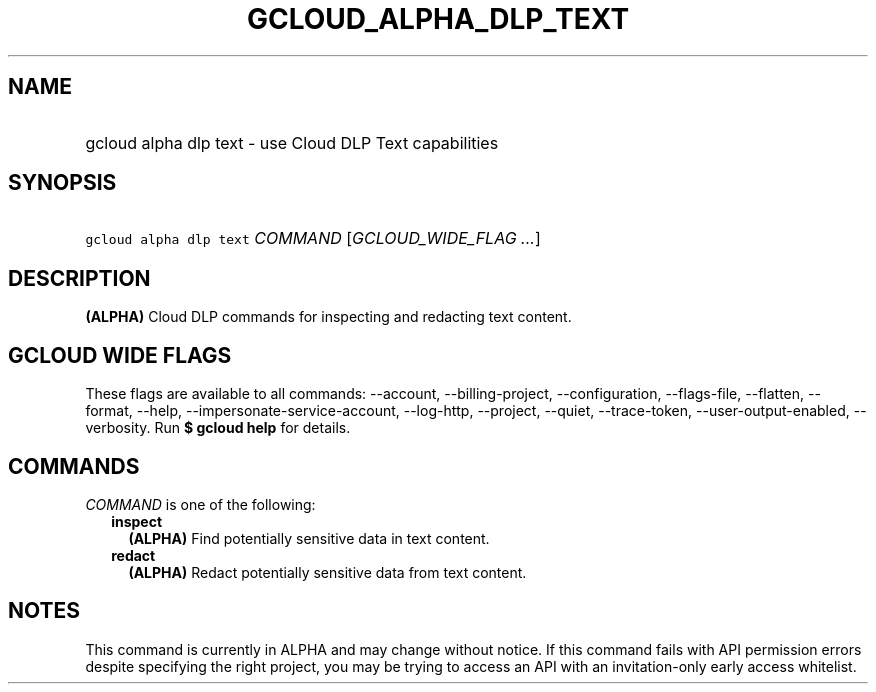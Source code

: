
.TH "GCLOUD_ALPHA_DLP_TEXT" 1



.SH "NAME"
.HP
gcloud alpha dlp text \- use Cloud DLP Text capabilities



.SH "SYNOPSIS"
.HP
\f5gcloud alpha dlp text\fR \fICOMMAND\fR [\fIGCLOUD_WIDE_FLAG\ ...\fR]



.SH "DESCRIPTION"

\fB(ALPHA)\fR Cloud DLP commands for inspecting and redacting text content.



.SH "GCLOUD WIDE FLAGS"

These flags are available to all commands: \-\-account, \-\-billing\-project,
\-\-configuration, \-\-flags\-file, \-\-flatten, \-\-format, \-\-help,
\-\-impersonate\-service\-account, \-\-log\-http, \-\-project, \-\-quiet,
\-\-trace\-token, \-\-user\-output\-enabled, \-\-verbosity. Run \fB$ gcloud
help\fR for details.



.SH "COMMANDS"

\f5\fICOMMAND\fR\fR is one of the following:

.RS 2m
.TP 2m
\fBinspect\fR
\fB(ALPHA)\fR Find potentially sensitive data in text content.

.TP 2m
\fBredact\fR
\fB(ALPHA)\fR Redact potentially sensitive data from text content.


.RE
.sp

.SH "NOTES"

This command is currently in ALPHA and may change without notice. If this
command fails with API permission errors despite specifying the right project,
you may be trying to access an API with an invitation\-only early access
whitelist.

